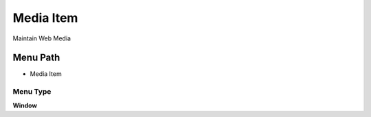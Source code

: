 
.. _functional-guide/menu/menu-media-item:

==========
Media Item
==========

Maintain Web Media

Menu Path
=========


* Media Item

Menu Type
---------
\ **Window**\ 


.. seealso::
    :ref:`functional-guide/window/window-media-item`

